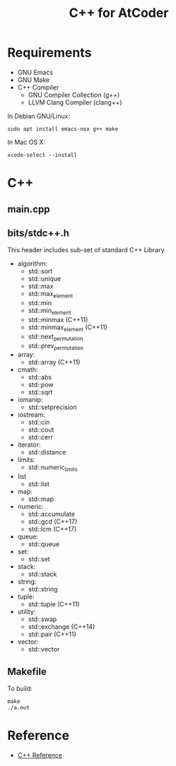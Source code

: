 #+TITLE: C++ for AtCoder

* Requirements
- GNU Emacs
- GNU Make
- C++ Compiler
  - GNU Compiler Collection (g++)
  - LLVM Clang Compiler (clang++)

In Debian GNU/Linux:
#+BEGIN_SRC shell
sudo apt install emacs-nox g++ make
#+END_SRC

In Mac OS X:
#+begin_src shell
xcode-select --install
#+end_src


* C++

** main.cpp


** bits/stdc++.h

This header includes sub-set of standard C++ Library.

- algorithm:
  - std::sort
  - std::unique
  - std::max
  - std::max_element
  - std::min
  - std::min_element
  - std::minmax (C++11)
  - std::minmax_element (C++11)
  - std::next_permutation
  - std::prev_permutation
- array:
  - std::array (C++11)
- cmath:
  - std::abs
  - std::pow
  - std::sqrt
- iomanip:
  - std::setprecision
- iostream:
  - std::cin
  - std::cout
  - std::cerr
- iterator:
  - std::distance
- limits:
  - std::numeric_limits
- list
  - std::list
- map:
  - std::map
- numeric:
  - std::accumulate
  - std::gcd (C++17)
  - std::lcm (C++17)
- queue:
  - std::queue
- set:
  - std::set
- stack:
  - std::stack
- string:
  - std::string
- tuple:
  - std::tuple (C++11)
- utility:
  - std::swap
  - std::exchange (C++14)
  - std::pair (C++11)
- vector:
  - std::vector


** Makefile

To build:
#+begin_src shell
make
./a.out
#+end_src


* Reference
- [[https://en.cppreference.com/w/][C++ Reference]]
